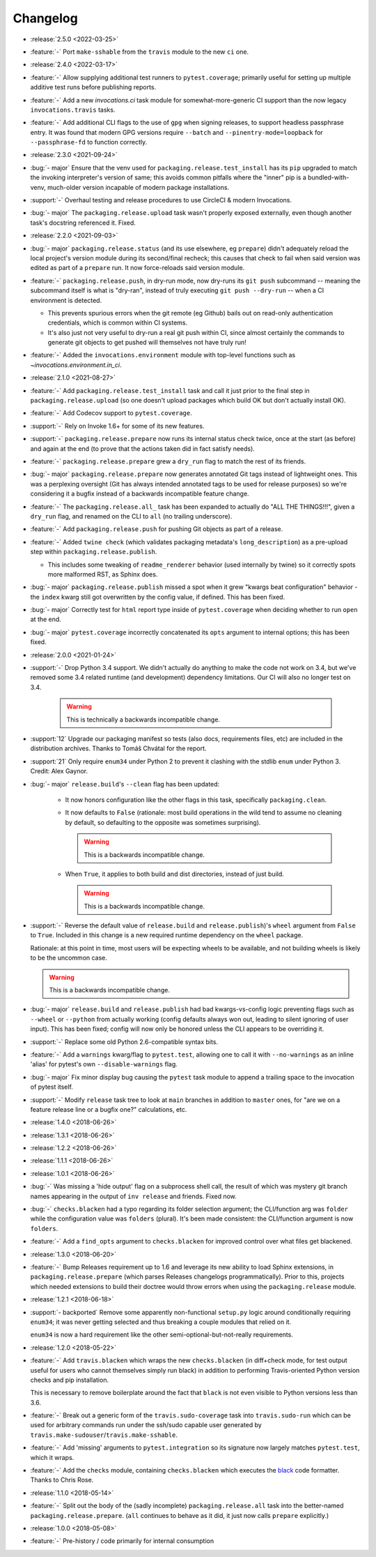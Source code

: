 =========
Changelog
=========

- :release:`2.5.0 <2022-03-25>`
- :feature:`-` Port ``make-sshable`` from the ``travis`` module to the new
  ``ci`` one.
- :release:`2.4.0 <2022-03-17>`
- :feature:`-` Allow supplying additional test runners to ``pytest.coverage``;
  primarily useful for setting up multiple additive test runs before publishing
  reports.
- :feature:`-` Add a new `invocations.ci` task module for somewhat-more-generic
  CI support than the now legacy ``invocations.travis`` tasks.
- :feature:`-` Add additional CLI flags to the use of ``gpg`` when signing
  releases, to support headless passphrase entry. It was found that modern GPG
  versions require ``--batch`` and ``--pinentry-mode=loopback`` for
  ``--passphrase-fd`` to function correctly.
- :release:`2.3.0 <2021-09-24>`
- :bug:`- major` Ensure that the venv used for
  ``packaging.release.test_install`` has its ``pip`` upgraded to match the
  invoking interpreter's version of same; this avoids common pitfalls where the
  "inner" pip is a bundled-with-venv, much-older version incapable of modern
  package installations.
- :support:`-` Overhaul testing and release procedures to use CircleCI & modern
  Invocations.
- :bug:`- major` The ``packaging.release.upload`` task wasn't properly exposed
  externally, even though another task's docstring referenced it. Fixed.
- :release:`2.2.0 <2021-09-03>`
- :bug:`- major` ``packaging.release.status`` (and its use elsewhere, eg
  ``prepare``) didn't adequately reload the local project's version module
  during its second/final recheck; this causes that check to fail when said
  version was edited as part of a ``prepare`` run. It now force-reloads said
  version module.
- :feature:`-` ``packaging.release.push``, in dry-run mode, now dry-runs its
  ``git push`` subcommand -- meaning the subcommand itself is what is
  "dry-ran", instead of truly executing ``git push --dry-run`` -- when a CI
  environment is detected.

  - This prevents spurious errors when the git remote (eg Github) bails out on
    read-only authentication credentials, which is common within CI systems.
  - It's also just not very useful to dry-run a real git push within CI, since
    almost certainly the commands to generate git objects to get pushed will
    themselves not have truly run!

- :feature:`-` Added the ``invocations.environment`` module with top-level
  functions such as `~invocations.environment.in_ci`.
- :release:`2.1.0 <2021-08-27>`
- :feature:`-` Add ``packaging.release.test_install`` task and call it just
  prior to the final step in ``packaging.release.upload`` (so one doesn't
  upload packages which build OK but don't actually install OK).
- :feature:`-` Add Codecov support to ``pytest.coverage``.
- :support:`-` Rely on Invoke 1.6+ for some of its new features.
- :support:`-` ``packaging.release.prepare`` now runs its internal status check
  twice, once at the start (as before) and again at the end (to prove that the
  actions taken did in fact satisfy needs).
- :feature:`-` ``packaging.release.prepare`` grew a ``dry_run`` flag to match
  the rest of its friends.
- :bug:`- major` ``packaging.release.prepare`` now generates annotated Git tags
  instead of lightweight ones. This was a perplexing oversight (Git has always
  intended annotated tags to be used for release purposes) so we're considering
  it a bugfix instead of a backwards incompatible feature change.
- :feature:`-` The ``packaging.release.all_`` task has been expanded to
  actually do "ALL THE THINGS!!!", given a ``dry_run`` flag, and renamed on the
  CLI to ``all`` (no trailing underscore).
- :feature:`-` Add ``packaging.release.push`` for pushing Git objects as part
  of a release.
- :feature:`-` Added ``twine check`` (which validates packaging metadata's
  ``long_description``) as a pre-upload step within
  ``packaging.release.publish``.

  - This includes some tweaking of ``readme_renderer`` behavior (used
    internally by twine) so it correctly spots more malformed RST, as Sphinx
    does.

- :bug:`- major` ``packaging.release.publish`` missed a spot when it grew
  "kwargs beat configuration" behavior - the ``index`` kwarg still got
  overwritten by the config value, if defined. This has been fixed.
- :bug:`- major` Correctly test for ``html`` report type inside of
  ``pytest.coverage`` when deciding whether to run ``open`` at the end.
- :bug:`- major` ``pytest.coverage`` incorrectly concatenated its ``opts``
  argument to internal options; this has been fixed.
- :release:`2.0.0 <2021-01-24>`
- :support:`-` Drop Python 3.4 support. We didn't actually do anything to make
  the code not work on 3.4, but we've removed some 3.4 related runtime (and
  development) dependency limitations. Our CI will also no longer test on 3.4.

    .. warning:: This is technically a backwards incompatible change.

- :support:`12` Upgrade our packaging manifest so tests (also docs,
  requirements files, etc) are included in the distribution archives. Thanks to
  Tomáš Chvátal for the report.
- :support:`21` Only require ``enum34`` under Python 2 to prevent it clashing
  with the stdlib ``enum`` under Python 3. Credit: Alex Gaynor.
- :bug:`- major` ``release.build``'s ``--clean`` flag has been updated:

    - It now honors configuration like the other flags in this task,
      specifically ``packaging.clean``.
    - It now defaults to ``False`` (rationale: most build operations in the
      wild tend to assume no cleaning by default, so defaulting to the opposite
      was sometimes surprising).

      .. warning:: This is a backwards incompatible change.

    - When ``True``, it applies to both build and dist directories, instead of
      just build.

      .. warning:: This is a backwards incompatible change.

- :support:`-` Reverse the default value of ``release.build`` and
  ``release.publish``)'s ``wheel`` argument from ``False`` to ``True``.
  Included in this change is a new required runtime dependency on the ``wheel``
  package.

  Rationale: at this point in time, most users will be expecting wheels to be
  available, and not building wheels is likely to be the uncommon case.

  .. warning:: This is a backwards incompatible change.

- :bug:`- major` ``release.build`` and ``release.publish`` had bad
  kwargs-vs-config logic preventing flags such as ``--wheel`` or ``--python``
  from actually working (config defaults always won out, leading to silent
  ignoring of user input). This has been fixed; config will now only be honored
  unless the CLI appears to be overriding it.
- :support:`-` Replace some old Python 2.6-compatible syntax bits.
- :feature:`-` Add a ``warnings`` kwarg/flag to ``pytest.test``, allowing one
  to call it with ``--no-warnings`` as an inline 'alias' for pytest's own
  ``--disable-warnings`` flag.
- :bug:`- major` Fix minor display bug causing the ``pytest`` task module to
  append a trailing space to the invocation of pytest itself.
- :support:`-` Modify ``release`` task tree to look at ``main`` branches
  in addition to ``master`` ones, for "are we on a feature release line or a
  bugfix one?" calculations, etc.
- :release:`1.4.0 <2018-06-26>`
- :release:`1.3.1 <2018-06-26>`
- :release:`1.2.2 <2018-06-26>`
- :release:`1.1.1 <2018-06-26>`
- :release:`1.0.1 <2018-06-26>`
- :bug:`-` Was missing a 'hide output' flag on a subprocess shell call, the
  result of which was mystery git branch names appearing in the output of
  ``inv release`` and friends. Fixed now.
- :bug:`-` ``checks.blacken`` had a typo regarding its folder selection
  argument; the CLI/function arg was ``folder`` while the configuration value
  was ``folders`` (plural). It's been made consistent: the CLI/function
  argument is now ``folders``.
- :feature:`-` Add a ``find_opts`` argument to ``checks.blacken`` for improved
  control over what files get blackened.
- :release:`1.3.0 <2018-06-20>`
- :feature:`-` Bump Releases requirement up to 1.6 and leverage its new ability
  to load Sphinx extensions, in ``packaging.release.prepare`` (which parses
  Releases changelogs programmatically). Prior to this, projects which needed
  extensions to build their doctree would throw errors when using the
  ``packaging.release`` module.
- :release:`1.2.1 <2018-06-18>`
- :support:`- backported` Remove some apparently non-functional ``setup.py``
  logic around conditionally requiring ``enum34``; it was never getting
  selected and thus breaking a couple modules that relied on it.

  ``enum34`` is now a hard requirement like the other
  semi-optional-but-not-really requirements.
- :release:`1.2.0 <2018-05-22>`
- :feature:`-` Add ``travis.blacken`` which wraps the new ``checks.blacken``
  (in diff+check mode, for test output useful for users who cannot themselves
  simply run black) in addition to performing Travis-oriented Python version
  checks and pip installation.

  This is necessary to remove boilerplate around the fact that ``black`` is not
  even visible to Python versions less than 3.6.
- :feature:`-` Break out a generic form of the ``travis.sudo-coverage`` task
  into ``travis.sudo-run`` which can be used for arbitrary commands run under
  the ssh/sudo capable user generated by
  ``travis.make-sudouser``/``travis.make-sshable``.
- :feature:`-` Add 'missing' arguments to ``pytest.integration`` so its
  signature now largely matches ``pytest.test``, which it wraps.
- :feature:`-` Add the ``checks`` module, containing ``checks.blacken`` which
  executes the `black <https://github.com/ambv/black>`_ code formatter. Thanks
  to Chris Rose.
- :release:`1.1.0 <2018-05-14>`
- :feature:`-` Split out the body of the (sadly incomplete)
  ``packaging.release.all`` task into the better-named
  ``packaging.release.prepare``. (``all`` continues to behave as it did, it
  just now calls ``prepare`` explicitly.)
- :release:`1.0.0 <2018-05-08>`
- :feature:`-` Pre-history / code primarily for internal consumption
